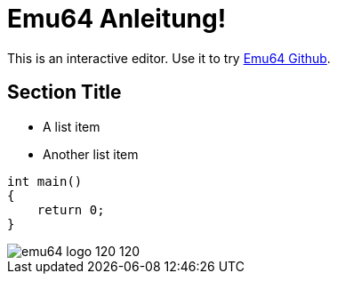 = Emu64 Anleitung!

This is an interactive editor.
Use it to try https://github.com/ThKattanek/emu64[Emu64 Github].

== Section Title

* A list item
* Another list item

[,c++]
----
int main()
{
    return 0;
}
----

image::images/emu64_logo_120_120.png[]
